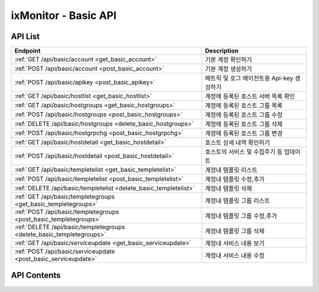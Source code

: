=====================
ixMonitor - Basic API
=====================


API List
========

+----------------------------------------------------------------------+-----------------------------------------------+
|Endpoint                                                              |Description                                    |
+======================================================================+===============================================+
|:ref:`GET /api/basic/account <get_basic_account>`                     |기본 계정 확인하기                             |
+----------------------------------------------------------------------+-----------------------------------------------+
|:ref:`POST /api/basic/account <post_basic_account>`                   |기본 계정 생성하기                             |
+----------------------------------------------------------------------+-----------------------------------------------+
|:ref:`POST /api/basic/apikey <post_basic_apikey>`                     |메트릭 및 로그 에이전트용 Api-key 생성하기     |
+----------------------------------------------------------------------+-----------------------------------------------+
|:ref:`GET /api/basic/hostlist <get_basic_hostlist>`                   |계정에 등록된 호스트 서버 목록 확인            |
+----------------------------------------------------------------------+-----------------------------------------------+
|:ref:`GET /api/basic/hostgroups <get_basic_hostgroups>`               |계정에 등록된 호스트 그룹 목록                 |
+----------------------------------------------------------------------+-----------------------------------------------+
|:ref:`POST /api/basic/hostgroups <post_basic_hostgroups>`             |계정에 등록된 호스트 그룹 수정                 |
+----------------------------------------------------------------------+-----------------------------------------------+
|:ref:`DELETE /api/basic/hostgroups <delete_basic_hostgroups>`         |계정에 등록된 호스트 그룹 삭제                 |
+----------------------------------------------------------------------+-----------------------------------------------+
|:ref:`POST /api/basic/hostgrpchg <post_basic_hostgrpchg>`             |계정에 등록된 호스트 그룹 변경                 |
+----------------------------------------------------------------------+-----------------------------------------------+
|:ref:`GET /api/basic/hostdetail <get_basic_hostdetail>`               |호스트 상세 내역 확인하기                      |
+----------------------------------------------------------------------+-----------------------------------------------+
|:ref:`POST /api/basic/hostdetail <post_basic_hostdetail>`             |호스트의 서비스 및 수집주기 등 업데이트        |
+----------------------------------------------------------------------+-----------------------------------------------+
|:ref:`GET /api/basic/templetelist <get_basic_templetelist>`           |계정내 템플릿 리스트                           |
+----------------------------------------------------------------------+-----------------------------------------------+
|:ref:`POST /api/basic/templetelist <post_basic_templetelist>`         |계정내 템플릿 수정,추가                        |
+----------------------------------------------------------------------+-----------------------------------------------+
|:ref:`DELETE /api/basic/templetelist <delete_basic_templetelist>`     |계정내 템플릿 삭제                             |
+----------------------------------------------------------------------+-----------------------------------------------+
|:ref:`GET /api/basic/templetegroups <get_basic_templetegroups>`       |계정내 템플릿 그룹 리스트                      |
+----------------------------------------------------------------------+-----------------------------------------------+
|:ref:`POST /api/basic/templetegroups <post_basic_templetegroups>`     |계정내 템플릿 그룹 수정,추가                   |
+----------------------------------------------------------------------+-----------------------------------------------+
|:ref:`DELETE /api/basic/templetegroups <delete_basic_templetegroups>` |계정내 템플릿 그룹 삭제                        |
+----------------------------------------------------------------------+-----------------------------------------------+
|:ref:`GET /api/basic/serviceupdate <get_basic_serviceupdate>`         |계정내 서비스 내용 보기                        |
+----------------------------------------------------------------------+-----------------------------------------------+
|:ref:`POST /api/basic/serviceupdate <post_basic_serviceupdate>`       |계정내 서비스 내용 수정                        |
+----------------------------------------------------------------------+-----------------------------------------------+


API Contents
============

.. _get_basic_account:

.. http:get:: /api/basic/account

   기본 계정 확인하기.

   **요청 예**:

   .. sourcecode:: http

      GET /api/basic/account?userid=xxx&passwd=xxxxx HTTP/1.1
      Host: example.com
      Authorization: Basic eyJhbGciOiJIUzI1NiIsImV4cCI6MTU4NjIyNDMwMywiaWF0IjoxNTg2MjIzNzAzfQ.eyJ1c2VybmFtZSI6InRlcmF4In0.TxW3-HtKBOqJcDgS8gxGykdCP7GnZuVbRSD5UBzVyXw


   **응답 예**:

   .. sourcecode:: http

      HTTP/1.1 200 OK
      Content-Type: application/json

      {
        "message": "OK"
      }

   :queryparam string userid: * **(필수)** user-id
   :queryparam string passwd: * **(필수)** password

   :resheader Content-Type: json만을 지원
   :statuscode 200: no error
   :statuscode 204: 해당 데이터가 없음
   :statuscode 400: 요청 파라미터 오류
   :statuscode 401: Token이 expire되거나, 올바르지 않음
   :statuscode 405: 내부 서버 오류




.. _post_basic_account:

.. http:post:: /api/basic/account

   기본 계정 생성하기.

   **요청 예**:

   .. sourcecode:: http

      GET /api/basic/account?userid=xxx&passwd=xxxxx HTTP/1.1
      Host: example.com
      Authorization: Basic eyJhbGciOiJIUzI1NiIsImV4cCI6MTU4NjIyNDMwMywiaWF0IjoxNTg2MjIzNzAzfQ.eyJ1c2VybmFtZSI6InRlcmF4In0.TxW3-HtKBOqJcDgS8gxGykdCP7GnZuVbRSD5UBzVyXw


   **응답 예**:

   .. sourcecode:: http

      HTTP/1.1 200 OK
      Content-Type: application/json

      {
        "message": "OK"
      }

   :queryparam string userid: * **(필수)** user-id
   :queryparam string passwd: * **(필수)** password

   :resheader Content-Type: json만을 지원
   :statuscode 200: no error
   :statuscode 204: 해당 데이터가 없음
   :statuscode 400: 요청 파라미터 오류
   :statuscode 401: Token이 expire되거나, 올바르지 않음
   :statuscode 405: 내부 서버 오류




.. _post_basic_apikey:

.. http:post:: /api/basic/apikey
   
   메트릭 및 로그 에이전트용 Api-key 생성하기.

   **요청 예**:

   .. sourcecode:: http

      GET /api/basic/apikey?userid=xxx HTTP/1.1
      Host: example.com
      Authorization: Basic eyJhbGciOiJIUzI1NiIsImV4cCI6MTU4NjIyNDMwMywiaWF0IjoxNTg2MjIzNzAzfQ.eyJ1c2VybmFtZSI6InRlcmF4In0.TxW3-HtKBOqJcDgS8gxGykdCP7GnZuVbRSD5UBzVyXw


   **응답 예**:

   .. sourcecode:: http

      HTTP/1.1 200 OK
      Content-Type: application/json

      {
        "api-key":"7E717E82ED7FB134"
      }


   :queryparam string userid: * **(필수)** user-id
 
   :resheader Content-Type: json만을 지원
   :statuscode 200: no error
   :statuscode 204: 해당 데이터가 없음
   :statuscode 400: 요청 파라미터 오류
   :statuscode 401: Token이 expire되거나, 올바르지 않음
   :statuscode 405: 내부 서버 오류






.. _get_basic_hostlist:

.. http:get:: /api/basic/hostlist
   
   계정에 등록된 호스트 서버 목록 확인.

   **요청 예**:

   .. sourcecode:: http

      GET /api/basic/apikey?userid=xxx HTTP/1.1
      Host: example.com
      Authorization: Basic eyJhbGciOiJIUzI1NiIsImV4cCI6MTU4NjIyNDMwMywiaWF0IjoxNTg2MjIzNzAzfQ.eyJ1c2VybmFtZSI6InRlcmF4In0.TxW3-HtKBOqJcDgS8gxGykdCP7GnZuVbRSD5UBzVyXw



   **응답 예**:

   .. sourcecode:: http

      HTTP/1.1 200 OK
      Content-Type: application/json

      {
        "7E717E82ED7FB134": [
          {
            "group_id": 1,
            "group_name": "기본그룹_수정",
            "hosts": [
              {
                "agent_status": "Online",
                "hid": "BA498C9B-5C8C-4881-A4A6-6FE9074BB8DE",
                "hostname": "kde-r1-dev",
                "server_status": "Normal",
                "service": "Online",
                "system": "Linux"
              },
              {
                "agent_status": "Online",
                "hid": "CCA11FCF-87FC-4F0B-A1C0-E37C586CE6B7",
                "hostname": "test-dev",
                "server_status": "Normal",
                "service": "Online",
                "system": "Linux"
              },
              {
                "agent_status": "Online",
                "hid": "CB7A2A6E-102A-414C-8DBB-80AFCDC8C4FD",
                "hostname": "kde-r1-dev2",
                "server_status": "Normal",
                "service": "Online",
                "system": "Linux"
              }
            ]
          }
        ]
      }


   * **service**      해당 서비스 사용 유무 (에이전트가 설치되서 시작되면 활성화됨.)
   * **agent_status** 해당 서버의 에이전트 접속상태를 표시.
   * **akey**         에이전트를 시작하기 위한 api-key 값.(계정당 1개는 필수)
   * **hid**          해당서버의 Unique-ID 값 (에이전트 활성화시 자동으로 생성됨)
   * **hostname**     해당 서버의 호스트 네임(hostname_alt 값이 있을 경우에는 hostname_alt로 표시됨)
   * **system**       해당 서버의 OS 구분 ( Linux, Windows )
   * **status**       현재 해당 서버의 상태 (Normal, Warning, Alert)

   :queryparam string userid: * **(필수)** user-id
  
   :resheader Content-Type: json만을 지원
   :statuscode 200: no error
   :statuscode 204: 해당 데이터가 없음
   :statuscode 400: 요청 파라미터 오류
   :statuscode 401: Token이 expire되거나, 올바르지 않음
   :statuscode 405: 내부 서버 오류






.. _get_basic_hostgroups:

.. http:get:: /api/basic/hostgroups
   
   계정에 등록된 호스트 그룹 목록.

   **요청 예**:

   .. sourcecode:: http

      GET /api/basic/hostgroups?akey=7E717E82ED7FB134 HTTP/1.1
      Host: example.com
      Authorization: Basic eyJhbGciOiJIUzI1NiIsImV4cCI6MTU4NjIyNDMwMywiaWF0IjoxNTg2MjIzNzAzfQ.eyJ1c2VybmFtZSI6InRlcmF4In0.TxW3-HtKBOqJcDgS8gxGykdCP7GnZuVbRSD5UBzVyXw



   **응답 예**:

   .. sourcecode:: http

      HTTP/1.1 200 OK
      Content-Type: application/json

      {
        "groups": [
          {
            "group_id": 1,
            "group_name": "기본그룹"
          }
        ]
      }


   * **group_id**     기본그룹 ID (기본그룹은 무조건 존재함-삭제불가)
   * **group_name**   기본그룹 명

   :queryparam string akey: * **(필수)** api-key 값
  
   :resheader Content-Type: json만을 지원
   :statuscode 200: no error
   :statuscode 204: 해당 데이터가 없음
   :statuscode 400: 요청 파라미터 오류
   :statuscode 401: Token이 expire되거나, 올바르지 않음
   :statuscode 405: 내부 서버 오류





.. _post_basic_hostgroups:

.. http:post:: /api/basic/hostgroups
   
   계정에 등록된 호스트 그룹 수정.

   **요청 예**:

   .. sourcecode:: http

      POST /api/basic/hostgroups?akey=7E717E82ED7FB134 HTTP/1.1
      Host: example.com
      Authorization: Basic eyJhbGciOiJIUzI1NiIsImV4cCI6MTU4NjIyNDMwMywiaWF0IjoxNTg2MjIzNzAzfQ.eyJ1c2VybmFtZSI6InRlcmF4In0.TxW3-HtKBOqJcDgS8gxGykdCP7GnZuVbRSD5UBzVyXw
      body: 추가,수정 정보

      {
        "group_id": 1,
        "group_name": "그룹명"
      }

      * **group_id**      수정할 그룹ID (그룹ID 값이 없을 경우 그룹이 추가됨)


   **응답 예**:

   .. sourcecode:: http

      HTTP/1.1 200 OK
      Content-Type: application/json

      {
        "message": "OK"
      }


   :queryparam string akey: * **(필수)** api-key 값
  
   :resheader Content-Type: json만을 지원
   :statuscode 200: no error
   :statuscode 204: 해당 데이터가 없음
   :statuscode 400: 요청 파라미터 오류
   :statuscode 401: Token이 expire되거나, 올바르지 않음
   :statuscode 405: 내부 서버 오류





.. _delete_basic_hostgroups:

.. http:delete:: /api/basic/hostgroups
   
   계정에 등록된 호스트 그룹 삭제.

   **요청 예**:

   .. sourcecode:: http

      DELETE /api/basic/hostgroups?akey=7E717E82ED7FB134 HTTP/1.1
      Host: example.com
      Authorization: Basic eyJhbGciOiJIUzI1NiIsImV4cCI6MTU4NjIyNDMwMywiaWF0IjoxNTg2MjIzNzAzfQ.eyJ1c2VybmFtZSI6InRlcmF4In0.TxW3-HtKBOqJcDgS8gxGykdCP7GnZuVbRSD5UBzVyXw
      body: 추가,수정 정보

      {
        "group_id": 1,
        "group_name": "그룹명"
      }


   **응답 예**:

   .. sourcecode:: http

      HTTP/1.1 200 OK
      Content-Type: application/json

      {
        "message": "OK"
      }


   :queryparam string akey: * **(필수)** api-key 값
  
   :resheader Content-Type: json만을 지원
   :statuscode 200: no error
   :statuscode 204: 해당 데이터가 없음
   :statuscode 400: 요청 파라미터 오류
   :statuscode 401: Token이 expire되거나, 올바르지 않음
   :statuscode 405: 내부 서버 오류





.. _post_basic_hostgrpchg:

.. http:post:: /api/basic/hostgrpchg
   
   계정에 등록된 호스트 그룹 변경.

   **요청 예**:

   .. sourcecode:: http

      POST /api/basic/hostgroups?akey=7E717E82ED7FB134 HTTP/1.1
      Host: example.com
      Authorization: Basic eyJhbGciOiJIUzI1NiIsImV4cCI6MTU4NjIyNDMwMywiaWF0IjoxNTg2MjIzNzAzfQ.eyJ1c2VybmFtZSI6InRlcmF4In0.TxW3-HtKBOqJcDgS8gxGykdCP7GnZuVbRSD5UBzVyXw
      body: 추가,수정 정보

      [
        {
          "new_group_id": 1,
          "hid": "BA498C9B-5C8C-4881-A4A6-6FE9074BB8DE"
        }
      ]


   **응답 예**:

   .. sourcecode:: http

      HTTP/1.1 200 OK
      Content-Type: application/json

      {
        "message": "OK"
      }


   :queryparam string akey: * **(필수)** api-key 값
  
   :resheader Content-Type: json만을 지원
   :statuscode 200: no error
   :statuscode 204: 해당 데이터가 없음
   :statuscode 400: 요청 파라미터 오류
   :statuscode 401: Token이 expire되거나, 올바르지 않음
   :statuscode 405: 내부 서버 오류







.. _get_basic_hostdetail:

.. http:get:: /api/basic/hostdetail
   
   호스트 상세 내역 확인하기.

   **요청 예**:

   .. sourcecode:: http

      GET /api/basic/hostdetail?userid=xxx&hid=xxxxxxxxxxxxxxxxxxx HTTP/1.1
      Host: example.com
      Authorization: Basic eyJhbGciOiJIUzI1NiIsImV4cCI6MTU4NjIyNDMwMywiaWF0IjoxNTg2MjIzNzAzfQ.eyJ1c2VybmFtZSI6InRlcmF4In0.TxW3-HtKBOqJcDgS8gxGykdCP7GnZuVbRSD5UBzVyXw


   **응답 예**:

   .. sourcecode:: http

      HTTP/1.1 200 OK
      Content-Type: application/json

      {
        "detail": {
          "agent_status": "Online",
          "service": "Y",
          "applog_svc": "Y",
          "assigned": "1.201.160.22:6929",
          "custom_svc": "Y",
          "hostname": "kde-r1-dev",
          "hostname_alt": null,
          "last_collect": "2020-06-23T10:04:30",
          "local_addrs": [
            {
              "lo": {
                "mac": "00:00:00:00:00:00",
                "tcp4": "127.0.0.1",
                "tcp6": "::1"
              }
            },
            {
              "ens3": {
                "mac": "fa:16:3e:2c:38:15",
                "tcp4": "192.168.10.17",
                "tcp6": "fe80::f816:3eff:fe2c:3815%ens3"
              }
            }
          ],
          "metric_int": 30,
          "os_detail": "Ubuntu 16.04 xenial",
          "os_system": "Linux",
          "port_svc": "Y",
          "process_svc": "Y",
          "remote_addr": "1.201.160.22",
          "status": "Normal",
          "syslog_svc": "Y"
        }
      }

   * **service**      해당 서비스 사용 유무 (에이전트가 설치되서 시작되면 활성화됨.)
   * **agent_status** 해당 서버의 에이전트 상태를 표시.
   * **applog_svc**   어플리케이션 로그 수집 기능 사용유무.(기본값 'N')
   * **syslog_svc**   시스템 로그 수집 기능 사용유무.(기본값 'N')
   * **custom_svc**   Custom Scripts 기능 사용유무.(기본값 'Y')
   * **port_svc**     Port 모니터링 기능 사용유무.(기본값 'Y')
   * **process_svc**  Process 모니터링 기능 사용유무.(기본값 'N')
   * **assigned**     에이전트가 활성화되면 최초에 한번 데이타 저장소가(위치) 설정됨.
   * **hostname**     해당 서버의 호스트 네임
   * **hostname_alt** 해당 서버의 호스트 네임 대신 사용할수 있는 별칭.(기본값 null)
   * **metric_int**   해당 서버에서 메트릭을 수집하는 주기 설정 (기본값 60초 설정, 30 ~ 60 초까지 초 단위 설정 가능)
   * **last_collect** 해당 서버에서 마지막으로 메트릭이 수집된 시간
   * **local_addrs**  해당 서버의 IP 정보
   * **os_system**    해당 서버의 OS 구분 ( Linux, Windows )
   * **os_detail**    해당 서버의 OS 상세정보
   * **remote_addr**  해당 서버가 접속된 원격지 공인 IP 
   * **status**       현재 해당 서버의 상태 (Normal, Warning, Alert)


   :queryparam string userid: * **(필수)** user-id
   :queryparam string hid: * **(필수)** host-id
 
   :resheader Content-Type: json만을 지원
   :statuscode 200: no error
   :statuscode 204: 해당 데이터가 없음
   :statuscode 400: 요청 파라미터 오류
   :statuscode 401: Token이 expire되거나, 올바르지 않음
   :statuscode 405: 내부 서버 오류



.. _post_basic_hostdetail:

.. http:post:: /api/basic/hostdetail
   
   * 호스트의 서비스 및 수집주기 등 업데이트.

   **요청 예**:

   .. sourcecode:: http

      POST /api/basic/hostdetail?userid=xxx&hid=xxxxxxxxxxxxxxxxxxx HTTP/1.1
      Host: example.com
      Authorization: Basic eyJhbGciOiJIUzI1NiIsImV4cCI6MTU4NjIyNDMwMywiaWF0IjoxNTg2MjIzNzAzfQ.eyJ1c2VybmFtZSI6InRlcmF4In0.TxW3-HtKBOqJcDgS8gxGykdCP7GnZuVbRSD5UBzVyXw
      body: 업데이트 내용

      {
        "service"   : "Y",
        "applog_svc": "Y",
        "syslog_svc": "Y",
        "custom_svc": "Y",
        "port_svc": "Y",
        "process_svc": "Y",
        "metric_int": 30,
        "hostname_alt": "host-update"
      }

   * **service**      해당 서비스 사용 유무 (에이전트가 설치되서 시작되면 활성화됨.)
   * **applog_svc**   어플리케이션 로그 수집 기능 사용유무.(기본값 'N')
   * **syslog_svc**   시스템 로그 수집 기능 사용유무.(기본값 'N')
   * **custom_svc**   Custom Scripts 기능 사용유무.(기본값 'Y')
   * **port_svc**     Port 모니터링 기능 사용유무.(기본값 'Y')
   * **process_svc**  Process 모니터링 기능 사용유무.(기본값 'N')
   * **metric_int**   해당 서버에서 메트릭을 수집하는 주기 설정 (기본값 60초 설정, 30 ~ 60 초까지 초 단위 설정 가능)
   * **hostname_alt** 해당 서버의 호스트 네임 대신 사용할수 있는 별칭.(기본값 null)


   **응답 예**:

   .. sourcecode:: http

      HTTP/1.1 200 OK
      Content-Type: application/json

      {
        "message": "Update OK"
      }

   :queryparam string userid: * **(필수)** user-id
   :queryparam string hid: * **(필수)** host-id


   :resheader Content-Type: json만을 지원
   :statuscode 200: no error
   :statuscode 204: 해당 데이터가 없음
   :statuscode 400: 요청 파라미터 오류
   :statuscode 401: Token이 expire되거나, 올바르지 않음
   :statuscode 405: 내부 서버 오류






.. _get_basic_templetelist:

.. http:get:: /api/basic/templetelist
   
   계정내 템플릿 리스트.

   **요청 예**:

   .. sourcecode:: http

      GET /api/basic/templetelist?akey=7E717E82ED7FB134 HTTP/1.1
      Host: example.com
      Authorization: Basic eyJhbGciOiJIUzI1NiIsImV4cCI6MTU4NjIyNDMwMywiaWF0IjoxNTg2MjIzNzAzfQ.eyJ1c2VybmFtZSI6InRlcmF4In0.TxW3-HtKBOqJcDgS8gxGykdCP7GnZuVbRSD5UBzVyXw



   **응답 예**:

   .. sourcecode:: http

      HTTP/1.1 200 OK
      Content-Type: application/json

      {
        "기본그룹": {
          "group_id": 1,
          "templetes": {
            "CPU": [
              {
                "detect_count": 3,
                "device": "cpu_t",
                "high": 40.0,
                "metric": "idle",
                "middle": 60.0,
                "reverse": "Y",
                "send_day_max": 3,
                "send_interval": 180
              }
            ],
            "DISK": [
              {
                "detect_count": 3,
                "device": "ALL",
                "high": 85.0,
                "metric": "percent",
                "middle": 70.0,
                "reverse": "N",
                "send_day_max": 3,
                "send_interval": 180
              }
            ],
            "DISKIO": [
              {
                "detect_count": 3,
                "device": "ALL",
                "high": 100000000.0,
                "metric": "write_bytes",
                "middle": 70000000.0,
                "reverse": "N",
                "send_day_max": 3,
                "send_interval": 180
              }
            ],
            "MEM": [
              {
                "detect_count": 3,
                "device": "ALL",
                "high": 80.0,
                "metric": "percent",
                "middle": 60.0,
                "reverse": "N",
                "send_day_max": 3,
                "send_interval": 180
              }
            ],
            "NETWORK": [
              {
                "detect_count": 3,
                "device": "ALL",
                "high": 500000000.0,
                "metric": "inbytes",
                "middle": 300000000.0,
                "reverse": "N",
                "send_day_max": 3,
                "send_interval": 180
              }
            ],
            "OFF": [
              {
                "detect_count": 3,
                "device": "ALL",
                "high": 0,
                "metric": "ALL",
                "middle": 0,
                "reverse": "N",
                "send_day_max": 3,
                "send_interval": 180
              }
            ],
            "SYSTEM": [
              {
                "detect_count": 3,
                "device": "ALL",
                "high": 60,
                "metric": "load1",
                "middle": 40,
                "reverse": "N",
                "send_day_max": 3,
                "send_interval": 180
              }
            ]
          }
        }
      }


   * **group_id**      기본그룹 ID
   * **templetes**     기본 템플릿 구성내용
     .. **category**      항목 구분 ('CPU', 'DISK', 'DISKIO', 'MEM', 'NETWORK', 'SYSTEM', 'OFF')
     .. **device**        디바이스
     .. **metric**        디바이스의 상세 항목
     .. **reverse**       'Y': 수치가 낮을수록 위험, 'N' : 수치가 높을수록 위험. (일반적으로 'N' 값이 기본값임)
     .. **high**          Alert - 경고 수치 값
     .. **middle**        Warning - 경고 수치 값
     .. **detect_count**  연속 감지 횟수
     .. **send_interval** 알람 발송 간격
     .. **send_day_max**  하루 최대 발송 횟수


   :queryparam string akey: * **(필수)** api-key 값
  
   :resheader Content-Type: json만을 지원
   :statuscode 200: no error
   :statuscode 204: 해당 데이터가 없음
   :statuscode 400: 요청 파라미터 오류
   :statuscode 401: Token이 expire되거나, 올바르지 않음
   :statuscode 405: 내부 서버 오류





.. _post_basic_templetelist:

.. http:post:: /api/basic/templetelist
   
   계정내 템플릿 수정,추가

   **요청 예**:

   .. sourcecode:: http

      POST /api/basic/templetelist?akey=7E717E82ED7FB134 HTTP/1.1
      Host: example.com
      Authorization: Basic eyJhbGciOiJIUzI1NiIsImV4cCI6MTU4NjIyNDMwMywiaWF0IjoxNTg2MjIzNzAzfQ.eyJ1c2VybmFtZSI6InRlcmF4In0.TxW3-HtKBOqJcDgS8gxGykdCP7GnZuVbRSD5UBzVyXw
      body: 추가,수정 정보

      {
        "group_id": 1,
        "templetes": {
          "CPU": [
            {
              "detect_count": 3,
              "device": "cpu_t",
              "high": 40.0,
              "metric": "idle",
              "middle": 60.0,
              "reverse": "Y",
              "send_day_max": 3,
              "send_interval": 180
            }
          ]
        }
      }

      * **group_id**      기본그룹 ID
      * **templetes**     기본 템플릿 구성내용
        .. **category**      항목 구분 ('CPU', 'DISK', 'DISKIO', 'MEM', 'NETWORK', 'SYSTEM', 'OFF')
        .. **device**        디바이스
        .. **metric**        디바이스의 상세 항목
        .. **reverse**       'Y': 수치가 낮을수록 위험, 'N' : 수치가 높을수록 위험. (일반적으로 'N' 값이 기본값임)
        .. **high**          Alert - 경고 수치 값
        .. **middle**        Warning - 경고 수치 값
        .. **detect_count**  연속 감지 횟수
        .. **send_interval** 알람 발송 간격
        .. **send_day_max**  하루 최대 발송 횟수


   **응답 예**:

   .. sourcecode:: http

      HTTP/1.1 200 OK
      Content-Type: application/json

      {
        "message": "OK"
      }


   :queryparam string akey: * **(필수)** api-key 값
  
   :resheader Content-Type: json만을 지원
   :statuscode 200: no error
   :statuscode 204: 해당 데이터가 없음
   :statuscode 400: 요청 파라미터 오류
   :statuscode 401: Token이 expire되거나, 올바르지 않음
   :statuscode 405: 내부 서버 오류





.. _delete_basic_templetelist:

.. http:delete:: /api/basic/templetelist
   
   계정내 템플릿 삭제

   **요청 예**:

   .. sourcecode:: http

      DELETE /api/basic/templetelist?akey=7E717E82ED7FB134 HTTP/1.1
      Host: example.com
      Authorization: Basic eyJhbGciOiJIUzI1NiIsImV4cCI6MTU4NjIyNDMwMywiaWF0IjoxNTg2MjIzNzAzfQ.eyJ1c2VybmFtZSI6InRlcmF4In0.TxW3-HtKBOqJcDgS8gxGykdCP7GnZuVbRSD5UBzVyXw
      body: 추가,수정 정보

      {
        "group_id": 1,
      }

      * **group_id**      기본그룹 ID


   **응답 예**:

   .. sourcecode:: http

      HTTP/1.1 200 OK
      Content-Type: application/json

      {
        "message": "OK"
      }


   :queryparam string akey: * **(필수)** api-key 값
  
   :resheader Content-Type: json만을 지원
   :statuscode 200: no error
   :statuscode 204: 해당 데이터가 없음
   :statuscode 400: 요청 파라미터 오류
   :statuscode 401: Token이 expire되거나, 올바르지 않음
   :statuscode 405: 내부 서버 오류







.. _get_basic_templetegroups:

.. http:get:: /api/basic/templetegroups
   
   계정내 템플릿 그룹 리스트.

   **요청 예**:

   .. sourcecode:: http

      GET /api/basic/templetegroups?akey=7E717E82ED7FB134 HTTP/1.1
      Host: example.com
      Authorization: Basic eyJhbGciOiJIUzI1NiIsImV4cCI6MTU4NjIyNDMwMywiaWF0IjoxNTg2MjIzNzAzfQ.eyJ1c2VybmFtZSI6InRlcmF4In0.TxW3-HtKBOqJcDgS8gxGykdCP7GnZuVbRSD5UBzVyXw


   **응답 예**:

   .. sourcecode:: http

      HTTP/1.1 200 OK
      Content-Type: application/json

      {
        "groups": [
          {
            "group_id": 1,
            "group_name": "기본그룹"
          }
        ]
      }

   :queryparam string akey: * **(필수)** api-key 값
  
   :resheader Content-Type: json만을 지원
   :statuscode 200: no error
   :statuscode 204: 해당 데이터가 없음
   :statuscode 400: 요청 파라미터 오류
   :statuscode 401: Token이 expire되거나, 올바르지 않음
   :statuscode 405: 내부 서버 오류





.. _post_basic_templetegroups:

.. http:post:: /api/basic/templetegroups
   
   계정내 템플릿 그룹 수정,추가

   **요청 예**:

   .. sourcecode:: http

      POST /api/basic/templetegroups?akey=7E717E82ED7FB134 HTTP/1.1
      Host: example.com
      Authorization: Basic eyJhbGciOiJIUzI1NiIsImV4cCI6MTU4NjIyNDMwMywiaWF0IjoxNTg2MjIzNzAzfQ.eyJ1c2VybmFtZSI6InRlcmF4In0.TxW3-HtKBOqJcDgS8gxGykdCP7GnZuVbRSD5UBzVyXw
      body: 추가,수정 정보

      {
        "group_id": 1,
        "group_name": "그룹추가"
      }

      * **group_id**      수정할 그룹ID (그룹ID 값이 없을 경우 그룹이 추가됨)

   **응답 예**:

   .. sourcecode:: http

      HTTP/1.1 200 OK
      Content-Type: application/json

      {
        "message": "OK"
      }


   :queryparam string akey: * **(필수)** api-key 값
  
   :resheader Content-Type: json만을 지원
   :statuscode 200: no error
   :statuscode 204: 해당 데이터가 없음
   :statuscode 400: 요청 파라미터 오류
   :statuscode 401: Token이 expire되거나, 올바르지 않음
   :statuscode 405: 내부 서버 오류





.. _delete_basic_templetegroups:

.. http:delete:: /api/basic/templetegroups
   
   계정내 템플릿 삭제

   **요청 예**:

   .. sourcecode:: http

      DELETE /api/basic/templetelist?akey=7E717E82ED7FB134 HTTP/1.1
      Host: example.com
      Authorization: Basic eyJhbGciOiJIUzI1NiIsImV4cCI6MTU4NjIyNDMwMywiaWF0IjoxNTg2MjIzNzAzfQ.eyJ1c2VybmFtZSI6InRlcmF4In0.TxW3-HtKBOqJcDgS8gxGykdCP7GnZuVbRSD5UBzVyXw
      body: 추가,수정 정보

      {
        "group_id": 1,
      }

      * **group_id**      기본그룹 ID


   **응답 예**:

   .. sourcecode:: http

      HTTP/1.1 200 OK
      Content-Type: application/json

      {
        "message": "OK"
      }


   :queryparam string akey: * **(필수)** api-key 값
  
   :resheader Content-Type: json만을 지원
   :statuscode 200: no error
   :statuscode 204: 해당 데이터가 없음
   :statuscode 400: 요청 파라미터 오류
   :statuscode 401: Token이 expire되거나, 올바르지 않음
   :statuscode 405: 내부 서버 오류






.. _get_basic_serviceupdate:

.. http:get:: /api/basic/serviceupdate
   
   계정내 서비스 내용 보기.

   **요청 예**:

   .. sourcecode:: http

      GET /api/basic/serviceupdate?akey=7E717E82ED7FB134 HTTP/1.1
      Host: example.com
      Authorization: Basic eyJhbGciOiJIUzI1NiIsImV4cCI6MTU4NjIyNDMwMywiaWF0IjoxNTg2MjIzNzAzfQ.eyJ1c2VybmFtZSI6InRlcmF4In0.TxW3-HtKBOqJcDgS8gxGykdCP7GnZuVbRSD5UBzVyXw


   **응답 예**:

   .. sourcecode:: http

      HTTP/1.1 200 OK
      Content-Type: application/json

      {
        "services": [
          {
            "applog": "Y",
            "custom": "Y",
            "group_name": "기본그룹",
            "hid": "BA498C9B-5C8C-4881-A4A6-6FE9074BB8DE",
            "hostname": "kde-r1-dev",
            "interval": 30,
            "monitoring": "Y",
            "port": "Y",
            "process": "Y",
            "syslog": "Y"
          },
          {
            "applog": "Y",
            "custom": "Y",
            "group_name": "기본그룹",
            "hid": "CCA11FCF-87FC-4F0B-A1C0-E37C586CE6B7",
            "hostname": "test-dev",
            "interval": 60,
            "monitoring": "Y",
            "port": "Y",
            "process": "Y",
            "syslog": "Y"
          },
          {
            "applog": "Y",
            "custom": "Y",
            "group_name": "기본그룹",
            "hid": "CB7A2A6E-102A-414C-8DBB-80AFCDC8C4FD",
            "hostname": "kde-r1-dev2",
            "interval": 60,
            "monitoring": "Y",
            "port": "Y",
            "process": "Y",
            "syslog": "Y"
          }
        ]
      }

   :queryparam string akey: * **(필수)** api-key 값
  
   :resheader Content-Type: json만을 지원
   :statuscode 200: no error
   :statuscode 204: 해당 데이터가 없음
   :statuscode 400: 요청 파라미터 오류
   :statuscode 401: Token이 expire되거나, 올바르지 않음
   :statuscode 405: 내부 서버 오류





.. _post_basic_serviceupdate:

.. http:post:: /api/basic/serviceupdate
   
   계정내 서비스 내용 수정

   **요청 예**:

   .. sourcecode:: http

      POST /api/basic/serviceupdate?akey=7E717E82ED7FB134 HTTP/1.1
      Host: example.com
      Authorization: Basic eyJhbGciOiJIUzI1NiIsImV4cCI6MTU4NjIyNDMwMywiaWF0IjoxNTg2MjIzNzAzfQ.eyJ1c2VybmFtZSI6InRlcmF4In0.TxW3-HtKBOqJcDgS8gxGykdCP7GnZuVbRSD5UBzVyXw
      body: 수정 정보

      [
        {
          "applog": "Y",
          "custom": "Y",
          "hid": "CCA11FCF-87FC-4F0B-A1C0-E37C586CE6B7",
          "interval": 60,
          "monitoring": "Y",
          "port": "Y",
          "process": "Y",
          "syslog": "Y"
        }
      ]

      * **hid**      호스트 ID 값은 반드시 필요 합니다.

   **응답 예**:

   .. sourcecode:: http

      HTTP/1.1 200 OK
      Content-Type: application/json

      {
        "message": "OK"
      }


   :queryparam string akey: * **(필수)** api-key 값
  
   :resheader Content-Type: json만을 지원
   :statuscode 200: no error
   :statuscode 204: 해당 데이터가 없음
   :statuscode 400: 요청 파라미터 오류
   :statuscode 401: Token이 expire되거나, 올바르지 않음
   :statuscode 405: 내부 서버 오류
